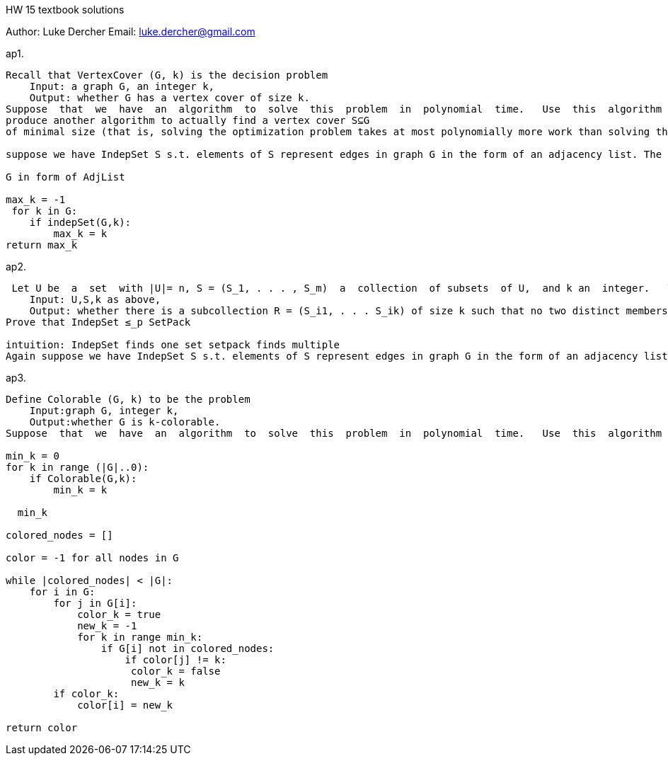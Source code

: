 HW 15 textbook solutions
===========
Author:    Luke Dercher
Email:     luke.dercher@gmail.com
===========

.ap1.
--------------------
Recall that VertexCover (G, k) is the decision problem
    Input: a graph G, an integer k,
    Output: whether G has a vertex cover of size k.
Suppose  that  we  have  an  algorithm  to  solve  this  problem  in  polynomial  time.   Use  this  algorithm  to
produce another algorithm to actually find a vertex cover S⊆G
of minimal size (that is, solving the optimization problem takes at most polynomially more work than solving the decision problem)

suppose we have IndepSet S s.t. elements of S represent edges in graph G in the form of an adjacency list. The edges in G will form independent sets of nodes. Taking the inverse of set s to represent G \ S. We have a vertx covering. Hence I will take the largest indepSet found to be the inverse of the largest vertex covering.

G in form of AdjList

max_k = -1
 for k in G:
    if indepSet(G,k):
        max_k = k
return max_k
--------------------
 
 
.ap2.
--------------------
 Let U be  a  set  with |U|= n, S = (S_1, . . . , S_m)  a  collection  of subsets  of U,  and k an  integer.   The problem SetPack (U,S,k) is
    Input: U,S,k as above,
    Output: whether there is a subcollection R = (S_i1, . . . S_ik) of size k such that no two distinct members of R intersect. 
Prove that IndepSet ≤_p SetPack

intuition: IndepSet finds one set setpack finds multiple
Again suppose we have IndepSet S s.t. elements of S represent edges in graph G in the form of an adjacency list.  Let G be a graph s.t. it is totally disconnected. The setpack G (converted to an adjList) is eqalt to S. 

--------------------


.ap3.
--------------------
Define Colorable (G, k) to be the problem
    Input:graph G, integer k,
    Output:whether G is k-colorable.
Suppose  that  we  have  an  algorithm  to  solve  this  problem  in  polynomial  time.   Use  this  algorithm  to produce another algorithm to actually find a k-coloring of G such that k is minimal.

min_k = 0
for k in range (|G|..0):
    if Colorable(G,k):
        min_k = k

  min_k

colored_nodes = []

color = -1 for all nodes in G

while |colored_nodes| < |G|:
    for i in G:
        for j in G[i]:
            color_k = true
            new_k = -1
            for k in range min_k:
                if G[i] not in colored_nodes:
                    if color[j] != k:
                     color_k = false
                     new_k = k
        if color_k:
            color[i] = new_k

return color

--------------------

